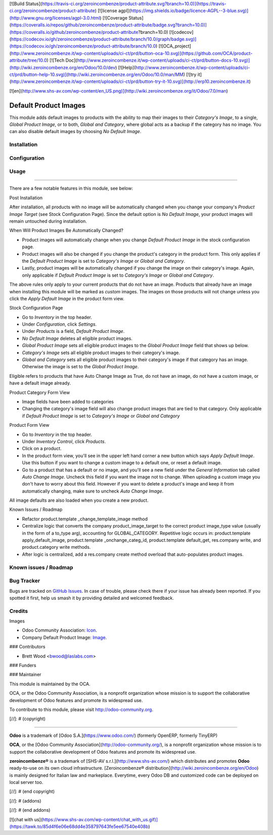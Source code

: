 [![Build Status](https://travis-ci.org/zeroincombenze/product-attribute.svg?branch=10.0)](https://travis-ci.org/zeroincombenze/product-attribute)
[![license agpl](https://img.shields.io/badge/licence-AGPL--3-blue.svg)](http://www.gnu.org/licenses/agpl-3.0.html)
[![Coverage Status](https://coveralls.io/repos/github/zeroincombenze/product-attribute/badge.svg?branch=10.0)](https://coveralls.io/github/zeroincombenze/product-attribute?branch=10.0)
[![codecov](https://codecov.io/gh/zeroincombenze/product-attribute/branch/10.0/graph/badge.svg)](https://codecov.io/gh/zeroincombenze/product-attribute/branch/10.0)
[![OCA_project](http://www.zeroincombenze.it/wp-content/uploads/ci-ct/prd/button-oca-10.svg)](https://github.com/OCA/product-attribute/tree/10.0)
[![Tech Doc](http://www.zeroincombenze.it/wp-content/uploads/ci-ct/prd/button-docs-10.svg)](http://wiki.zeroincombenze.org/en/Odoo/10.0/dev)
[![Help](http://www.zeroincombenze.it/wp-content/uploads/ci-ct/prd/button-help-10.svg)](http://wiki.zeroincombenze.org/en/Odoo/10.0/man/MM)
[![try it](http://www.zeroincombenze.it/wp-content/uploads/ci-ct/prd/button-try-it-10.svg)](http://erp10.zeroincombenze.it)














[![en](http://www.shs-av.com/wp-content/en_US.png)](http://wiki.zeroincombenze.org/it/Odoo/7.0/man)

.. image:: https://img.shields.io/badge/license-LGPL--3-blue.svg
    :target: http://www.gnu.org/licenses/lgpl-3.0-standalone.html
    :alt: License: LGPL-3

Default Product Images
======================

This module adds default images to products with the ability to map their images to their
`Category's Image`, to a single, `Global Product Image`, or to both, `Global and Category`, where global
acts as a backup if the category has no image. You can also disable default images by choosing
`No Default Image`.

Installation
------------





Configuration
-------------





Usage
-----







=====

There are a few notable features in this module, see below:

Post Installation

After installation, all products with no image will be automatically changed
when you change your company's `Product Image Target` (see Stock Configuration Page).
Since the default option is `No Default Image`, your product images will remain untouched during installation.

When Will Product Images Be Automatically Changed?

* Product images will automatically change when you change `Default Product Image` in the stock configuration page.
* Product images will also be changed if you change the product's category in the product form. This only applies
  if the `Default Product Image` is set to `Category's Image` or `Global and Category`.
* Lastly, product images will be automatically changed if you change the image on their category's image. Again,
  only applicable if `Default Product Image` is set to `Category's Image` or `Global and Category`.

The above rules only apply to your current products that do not have an image. Products that already
have an image when installing this module will be marked as `custom` images. The images on those products will not
change unless you click the `Apply Default Image` in the product form view.

Stock Configuration Page

* Go to `Inventory` in the top header.
* Under `Configuration`, click `Settings`.
* Under `Products` is a field, `Default Product Image`.
* `No Default Image` deletes all eligible product images.
* `Global Product Image` sets all eligible product images to the `Global Product Image` field that
  shows up below.
* `Category's Image` sets all eligible product images to their category's image.
* `Global and Category` sets all eligible product images to their category's image if that category
  has an image. Otherwise the image is set to the `Global Product Image`.

Eligible refers to products that have Auto Change Image as True, do not have an image, do not have
a custom image, or have a default image already.

Product Category Form View

* Image fields have been added to categories
* Changing the category's image field will also change product images that are tied to that
  category. Only applicable if `Default Product Image` is set to `Category's Image` or `Global and Category`

Product Form View

* Go to `Inventory` in the top header.
* Under `Inventory Control`, click `Products`.
* Click on a product.
* In the product form view, you'll see in the upper left hand corner a new button which says `Apply Default Image`.
  Use this button if you want to change a custom image to a default one, or reset a default image.
* Go to a product that has a default or no image, and you'll see a new field under the `General Information` tab
  called `Auto Change Image`. Uncheck this field if you want the image not to change. When uploading a custom image
  you don't have to worry about this field. However if you want to delete a product's image and keep it from
  automatically changing, make sure to uncheck `Auto Change Image`.

All image defaults are also loaded when you create a new product.

.. image:: https://odoo-community.org/website/image/ir.attachment/5784_f2813bd/datas
   :alt: Try me on Runbot
   :target: https://runbot.odoo-community.org/runbot/135/10.0

Known Issues / Roadmap

* Refactor product.template _change_template_image method
* Centralize logic that converts the company product_image_target to the
  correct product image_type value (usually in the form of a to_type arg),
  accounting for GLOBAL_CATEGORY. Repetitive logic occurs in: product.template
  apply_default_image, product.template _onchange_categ_id,
  product.template default_get, res.company write, and product.category write methods.
* After logic is centralized, add a res.company create method overload that auto-populates
  product images.

Known issues / Roadmap
----------------------





Bug Tracker
-----------






Bugs are tracked on `GitHub Issues
<https://github.com/OCA/product-attribute/issues>`_. In case of trouble, please
check there if your issue has already been reported. If you spotted it first,
help us smash it by providing detailed and welcomed feedback.

Credits
-------






Images

* Odoo Community Association: `Icon <https://github.com/OCA/maintainer-tools/blob/master/template/module/static/description/icon.svg>`_.
* Company Default Product Image: `Image <https://openclipart.org/detail/98491/open-box>`_.






### Contributors






* Brett Wood <bwood@laslabs.com>

### Funders

### Maintainer










.. image:: https://odoo-community.org/logo.png
   :alt: Odoo Community Association
   :target: https://odoo-community.org

This module is maintained by the OCA.

OCA, or the Odoo Community Association, is a nonprofit organization whose
mission is to support the collaborative development of Odoo features and
promote its widespread use.

To contribute to this module, please visit http://odoo-community.org.

[//]: # (copyright)

----

**Odoo** is a trademark of [Odoo S.A.](https://www.odoo.com/) (formerly OpenERP, formerly TinyERP)

**OCA**, or the [Odoo Community Association](http://odoo-community.org/), is a nonprofit organization whose
mission is to support the collaborative development of Odoo features and
promote its widespread use.

**zeroincombenze®** is a trademark of [SHS-AV s.r.l.](http://www.shs-av.com/)
which distributes and promotes **Odoo** ready-to-use on its own cloud infrastructure.
[Zeroincombenze® distribution](http://wiki.zeroincombenze.org/en/Odoo)
is mainly designed for Italian law and markeplace.
Everytime, every Odoo DB and customized code can be deployed on local server too.

[//]: # (end copyright)

[//]: # (addons)

[//]: # (end addons)

[![chat with us](https://www.shs-av.com/wp-content/chat_with_us.gif)](https://tawk.to/85d4f6e06e68dd4e358797643fe5ee67540e408b)
